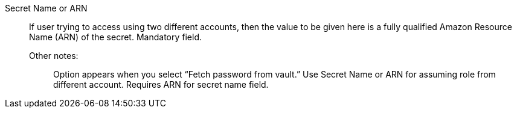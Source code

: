 Secret Name or ARN::

If user trying to access using two different accounts, then the value to be given here is a fully qualified Amazon Resource Name (ARN) of the secret. Mandatory field.

Other notes:;; Option appears when you select “Fetch password from vault.” Use Secret Name or ARN for assuming role from different account. Requires ARN for secret name field.
